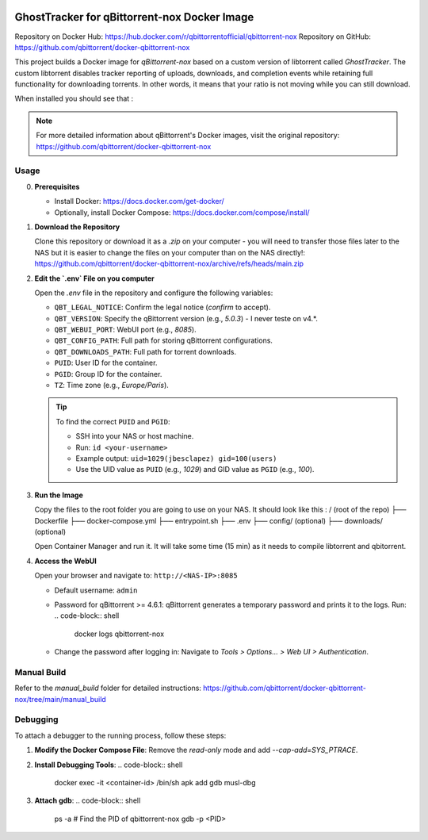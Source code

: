 .. image:: img/GhostTracker_logo.png
   :alt: GhostTracker Logo

=====================================
GhostTracker for qBittorrent-nox Docker Image
=====================================

.. image:: https://github.com/qbittorrent/docker-qbittorrent-nox/actions/workflows/release.yaml/badge.svg
   :target: https://github.com/qbittorrent/docker-qbittorrent-nox/actions

Repository on Docker Hub: https://hub.docker.com/r/qbittorrentofficial/qbittorrent-nox  
Repository on GitHub: https://github.com/qbittorrent/docker-qbittorrent-nox

This project builds a Docker image for `qBittorrent-nox` based on a custom version of libtorrent called `GhostTracker`. 
The custom libtorrent disables tracker reporting of uploads, downloads, and completion events while retaining full functionality for downloading torrents.
In other words, it means that your ratio is not moving while you can still download.

When installed you should see that :

.. image:: img/GhostTracker.png
   :alt: GhostTracker Working Screenshot

.. note::
   For more detailed information about qBittorrent's Docker images, visit the original repository:
   https://github.com/qbittorrent/docker-qbittorrent-nox


Usage
-----

0. **Prerequisites**

   * Install Docker: https://docs.docker.com/get-docker/
   * Optionally, install Docker Compose: https://docs.docker.com/compose/install/

1. **Download the Repository**

   Clone this repository or download it as a `.zip` on your computer - you will need to transfer those files later to the NAS but it is easier to change the files on your computer than on the NAS directly!:
   https://github.com/qbittorrent/docker-qbittorrent-nox/archive/refs/heads/main.zip
   

2. **Edit the `.env` File on you computer**

   Open the `.env` file in the repository and configure the following variables:

   - ``QBT_LEGAL_NOTICE``: Confirm the legal notice (`confirm` to accept).
   - ``QBT_VERSION``: Specify the qBittorrent version (e.g., `5.0.3`) - I never teste on v4.*.
   - ``QBT_WEBUI_PORT``: WebUI port (e.g., `8085`).
   - ``QBT_CONFIG_PATH``: Full path for storing qBittorrent configurations.
   - ``QBT_DOWNLOADS_PATH``: Full path for torrent downloads.
   - ``PUID``: User ID for the container.
   - ``PGID``: Group ID for the container.
   - ``TZ``: Time zone (e.g., `Europe/Paris`).

   .. tip::
      To find the correct ``PUID`` and ``PGID``:
      
      - SSH into your NAS or host machine.
      - Run: ``id <your-username>``
      - Example output: ``uid=1029(jbesclapez) gid=100(users)``
      - Use the UID value as ``PUID`` (e.g., `1029`) and GID value as ``PGID`` (e.g., `100`).

3. **Run the Image**


   Copy the files to the root folder you are going to use on your NAS.
   It should look like this :
   / (root of the repo)
   ├── Dockerfile
   ├── docker-compose.yml
   ├── entrypoint.sh
   ├── .env
   ├── config/ (optional)
   ├── downloads/ (optional)

   Open Container Manager and run it. It will take some time (15 min) as it needs to compile libtorrent and qbitorrent.

4. **Access the WebUI**

   Open your browser and navigate to:
   ``http://<NAS-IP>:8085``

   - Default username: ``admin``
   - Password for qBittorrent >= 4.6.1:
     qBittorrent generates a temporary password and prints it to the logs. Run:
     .. code-block:: shell

        docker logs qbittorrent-nox

   - Change the password after logging in:
     Navigate to `Tools > Options... > Web UI > Authentication`.

.. image:: img/ContainerManager.png
   :alt: ContainerManger

Manual Build
------------
Refer to the `manual_build` folder for detailed instructions:
https://github.com/qbittorrent/docker-qbittorrent-nox/tree/main/manual_build

Debugging
---------
To attach a debugger to the running process, follow these steps:

1. **Modify the Docker Compose File**:
   Remove the `read-only` mode and add `--cap-add=SYS_PTRACE`.

2. **Install Debugging Tools**:
   .. code-block:: shell

      docker exec -it <container-id> /bin/sh
      apk add gdb musl-dbg

3. **Attach gdb**:
   .. code-block:: shell

      ps -a  # Find the PID of qbittorrent-nox
      gdb -p <PID>
